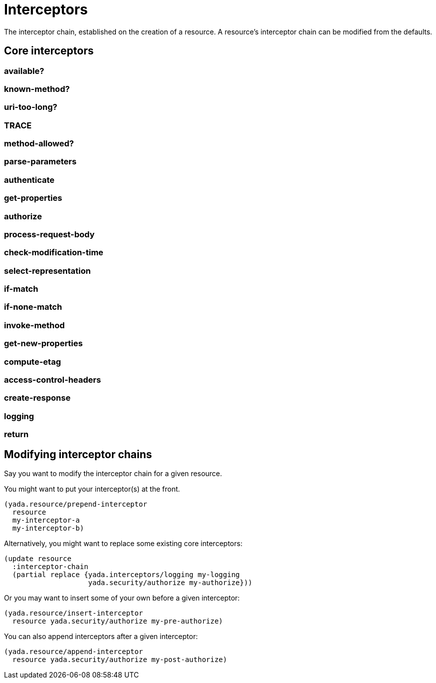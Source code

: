 [[interceptors]]
= Interceptors

The interceptor chain, established on the creation of a resource. A
resource's interceptor chain can be modified from the defaults.

[[core-interceptors]]
== Core interceptors

[[available]]
=== available?

[[known-method]]
=== known-method?

[[uri-too-long]]
=== uri-too-long?

[[trace]]
=== TRACE

[[method-allowed]]
=== method-allowed?

[[parse-parameters]]
=== parse-parameters

[[authenticate]]
=== authenticate

[[get-properties]]
=== get-properties

[[authorize]]
=== authorize

[[process-request-body]]
=== process-request-body

[[check-modification-time]]
=== check-modification-time

[[select-representation]]
=== select-representation

[[if-match]]
=== if-match

[[if-none-match]]
=== if-none-match

[[invoke-method]]
=== invoke-method

[[get-new-properties]]
=== get-new-properties

[[compute-etag]]
=== compute-etag

[[access-control-headers]]
=== access-control-headers

[[create-response]]
=== create-response

[[logging]]
=== logging

[[return]]
=== return

[[modifying-interceptor-chains]]
== Modifying interceptor chains

Say you want to modify the interceptor chain for a given resource.

You might want to put your interceptor(s) at the front.

[source,clojure]
----
(yada.resource/prepend-interceptor
  resource
  my-interceptor-a
  my-interceptor-b)
----

Alternatively, you might want to replace some existing core
interceptors:

[source,clojure]
----
(update resource
  :interceptor-chain
  (partial replace {yada.interceptors/logging my-logging
                    yada.security/authorize my-authorize}))
----

Or you may want to insert some of your own before a given interceptor:

[source,clojure]
----
(yada.resource/insert-interceptor
  resource yada.security/authorize my-pre-authorize)
----

You can also append interceptors after a given interceptor:

[source,clojure]
----
(yada.resource/append-interceptor
  resource yada.security/authorize my-post-authorize)
----
